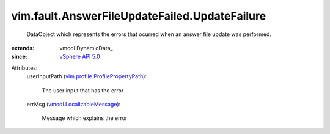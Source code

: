 
vim.fault.AnswerFileUpdateFailed.UpdateFailure
==============================================
  DataObject which represents the errors that ocurred when an answer file update was performed.
:extends: vmodl.DynamicData_
:since: `vSphere API 5.0 <vim/version.rst#vimversionversion7>`_

Attributes:
    userInputPath (`vim.profile.ProfilePropertyPath <vim/profile/ProfilePropertyPath.rst>`_):

       The user input that has the error
    errMsg (`vmodl.LocalizableMessage <vmodl/LocalizableMessage.rst>`_):

       Message which explains the error
